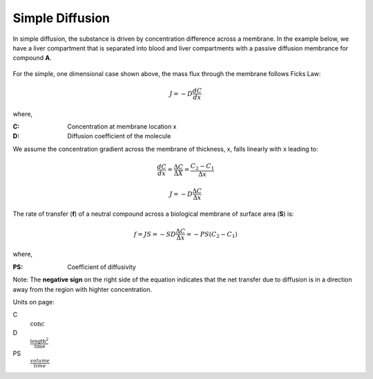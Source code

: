 ============================
Simple Diffusion
============================

In simple diffusion, the substance is driven by concentration difference across
a membrane. In the example below, we have a liver compartment that is 
separated into blood and liver compartments with a passive diffusion
membrance for compound **A**.  

.. container:: bordergrey

    .. figure:: images/simple_diffusion.png
        :width: 400
        :height: 200
        :align: center


For the simple, one dimensional case shown above,
the mass flux through the membrane follows Ficks Law:

.. math:: 
    J = -D \frac{dC}{dx}

where,

:C: Concentration at membrane location x 
:D: Diffusion coefficient of the molecule 

We assume the concentration gradient across the membrane of thickness, x, falls
linearly with x leading to:

.. math::
    \frac{dC}{dx} = \frac{\Delta C}{\Delta X} = \frac{C_2-C_1}{\Delta x}

.. math:: 
    J = -D \frac{\Delta C}{\Delta x}

The rate of transfer (**f**) of a neutral compound across a biological membrane of
surface area (**S**) is:

.. math::
    f = JS = -SD\frac{\Delta C}{\Delta x} = -PS(C_2-C_1)

where,

:PS: Coefficient of diffusivity

Note: The **negative sign** on the right side of the equation indicates that 
the net transfer due to diffusion is in a direction away from the region with
highter concentration.

Units on page:

C 
    :math:`\text{conc}`

D 
    :math:`\frac{\text{length}^2}{\text{time}}`

PS 
    :math:`\frac{volume}{time}`

